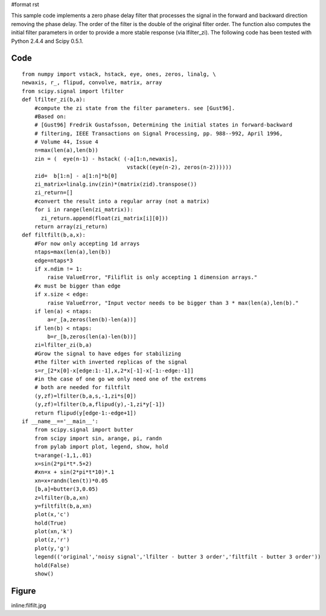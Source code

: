 #format rst

This sample code implements a zero phase delay filter that processes the signal in the forward and backward direction removing the phase delay. The order of the filter is the double of the original filter order. The function also computes the initial filter parameters in order to provide a more stable response (via lfilter_zi). The following code has been tested with Python 2.4.4 and Scipy 0.5.1.

Code
====

::

   from numpy import vstack, hstack, eye, ones, zeros, linalg, \
   newaxis, r_, flipud, convolve, matrix, array
   from scipy.signal import lfilter
   def lfilter_zi(b,a):
       #compute the zi state from the filter parameters. see [Gust96].
       #Based on:
       # [Gust96] Fredrik Gustafsson, Determining the initial states in forward-backward
       # filtering, IEEE Transactions on Signal Processing, pp. 988--992, April 1996,
       # Volume 44, Issue 4
       n=max(len(a),len(b))
       zin = (  eye(n-1) - hstack( (-a[1:n,newaxis],
                                    vstack((eye(n-2), zeros(n-2))))))
       zid=  b[1:n] - a[1:n]*b[0]
       zi_matrix=linalg.inv(zin)*(matrix(zid).transpose())
       zi_return=[]
       #convert the result into a regular array (not a matrix)
       for i in range(len(zi_matrix)):
         zi_return.append(float(zi_matrix[i][0]))
       return array(zi_return)
   def filtfilt(b,a,x):
       #For now only accepting 1d arrays
       ntaps=max(len(a),len(b))
       edge=ntaps*3
       if x.ndim != 1:
           raise ValueError, "Filiflit is only accepting 1 dimension arrays."
       #x must be bigger than edge
       if x.size < edge:
           raise ValueError, "Input vector needs to be bigger than 3 * max(len(a),len(b)."
       if len(a) < ntaps:
           a=r_[a,zeros(len(b)-len(a))]
       if len(b) < ntaps:
           b=r_[b,zeros(len(a)-len(b))]
       zi=lfilter_zi(b,a)
       #Grow the signal to have edges for stabilizing
       #the filter with inverted replicas of the signal
       s=r_[2*x[0]-x[edge:1:-1],x,2*x[-1]-x[-1:-edge:-1]]
       #in the case of one go we only need one of the extrems
       # both are needed for filtfilt
       (y,zf)=lfilter(b,a,s,-1,zi*s[0])
       (y,zf)=lfilter(b,a,flipud(y),-1,zi*y[-1])
       return flipud(y[edge-1:-edge+1])
   if __name__=='__main__':
       from scipy.signal import butter
       from scipy import sin, arange, pi, randn
       from pylab import plot, legend, show, hold
       t=arange(-1,1,.01)
       x=sin(2*pi*t*.5+2)
       #xn=x + sin(2*pi*t*10)*.1
       xn=x+randn(len(t))*0.05
       [b,a]=butter(3,0.05)
       z=lfilter(b,a,xn)
       y=filtfilt(b,a,xn)
       plot(x,'c')
       hold(True)
       plot(xn,'k')
       plot(z,'r')
       plot(y,'g')
       legend(('original','noisy signal','lfilter - butter 3 order','filtfilt - butter 3 order'))
       hold(False)
       show()

Figure
======

inline:filfilt.jpg

